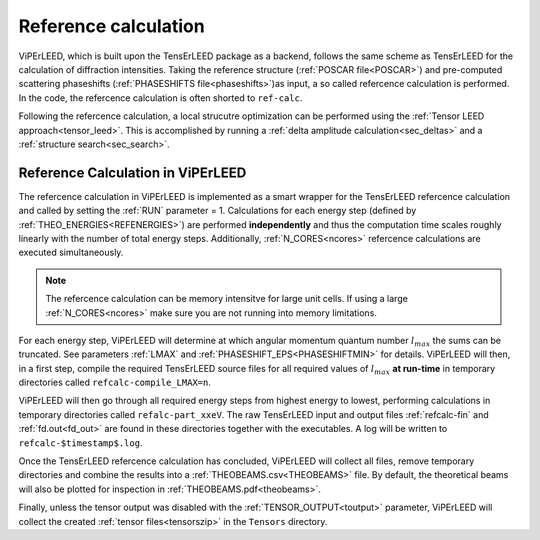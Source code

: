 .. _ref-calc:

=====================
Reference calculation
=====================


ViPErLEED, which is built upon the TensErLEED package as a backend, follows
the same scheme as TensErLEED for the calculation of diffraction intensities.
Taking the reference structure (:ref:`POSCAR file<POSCAR>`) and pre-computed 
scattering phaseshifts (:ref:`PHASESHIFTS file<phaseshifts>`)as input, 
a so called refercence calculation is performed.
In the code, the refercence calculation is often shorted to ``ref-calc``.

Following the refercence calculation, a local strucutre optimization can be 
performed using the :ref:`Tensor LEED approach<tensor_leed>`.
This is accomplished by running a :ref:`delta amplitude calculation<sec_deltas>`
and a :ref:`structure search<sec_search>`.

Reference Calculation in ViPErLEED
----------------------------------

The refercence calculation in ViPErLEED is implemented as a smart wrapper 
for the TensErLEED refercence calculation and called by setting the :ref:`RUN` parameter = 1.
Calculations for each energy step (defined by :ref:`THEO_ENERGIES<REFENERGIES>`) are 
performed **independently** and thus the computation time scales roughly 
linearly with the number of total energy steps.
Additionally, :ref:`N_CORES<ncores>` refercence calculations are executed 
simultaneously.

.. note:: 
    The refercence calculation can be memory intensitve for large unit cells.
    If using a large :ref:`N_CORES<ncores>` make sure you are not running into 
    memory limitations.

For each energy step, ViPErLEED will determine at which angular momentum 
quantum number :math:`l_{max}` the sums can be truncated. See parameters
:ref:`LMAX` and :ref:`PHASESHIFT_EPS<PHASESHIFTMIN>` for details.
ViPErLEED will then, in a first step, compile the required TensErLEED source 
files for all required values of :math:`l_{max}` **at run-time** in temporary
directories called ``refcalc-compile_LMAX=n``.

ViPErLEED will then go through all required energy steps from highest 
energy to lowest, performing  calculations in temporary directories called 
``refalc-part_xxeV``. The raw TensErLEED input and output files 
:ref:`refcalc-fin` and :ref:`fd.out<fd_out>` are found in these directories
together with the executables.
A log will be written to ``refcalc-$timestamp$.log``.

Once the TensErLEED refercence calculation has concluded, ViPErLEED will
collect all files, remove temporary directories and combine the results 
into a :ref:`THEOBEAMS.csv<THEOBEAMS>` file. By default, the theoretical 
beams will also be plotted for inspection in :ref:`THEOBEAMS.pdf<theobeams>`.

Finally, unless the tensor output was disabled with the :ref:`TENSOR_OUTPUT<toutput>`
parameter, ViPErLEED will collect the created :ref:`tensor files<tensorszip>`
in the ``Tensors`` directory.

